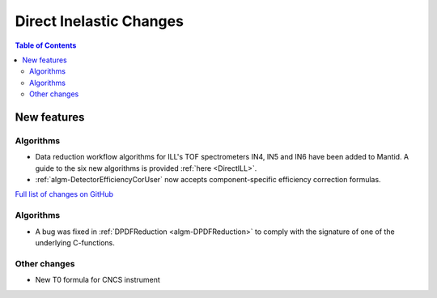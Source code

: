 ========================
Direct Inelastic Changes
========================

.. contents:: Table of Contents
   :local:

New features
------------

Algorithms
##########

- Data reduction workflow algorithms for ILL's TOF spectrometers IN4, IN5 and IN6 have been added to Mantid. A guide to the six new algorithms is provided :ref:`here <DirectILL>`.
- :ref:`algm-DetectorEfficiencyCorUser` now accepts component-specific efficiency correction formulas.

`Full list of changes on GitHub <http://github.com/mantidproject/mantid/pulls?q=is%3Apr+milestone%3A%22Release+3.11%22+is%3Amerged+label%3A%22Component%3A+Direct+Inelastic%22>`_

Algorithms
##########

- A bug was fixed in :ref:`DPDFReduction <algm-DPDFReduction>` to comply with the signature of one of the underlying C-functions.

Other changes
#############

- New T0 formula for CNCS instrument
